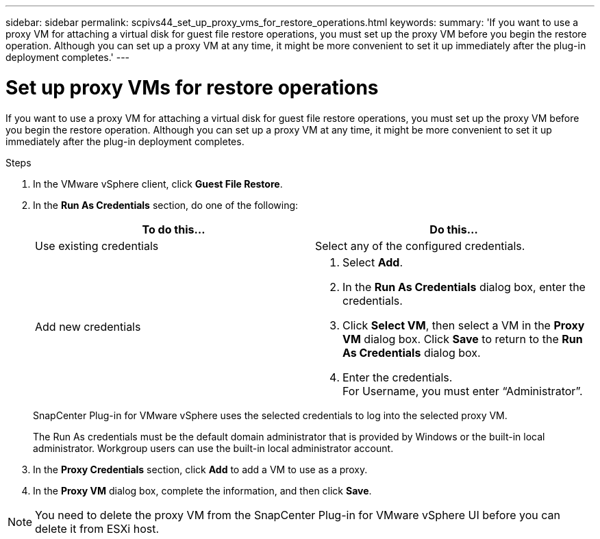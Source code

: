 ---
sidebar: sidebar
permalink: scpivs44_set_up_proxy_vms_for_restore_operations.html
keywords:
summary: 'If you want to use a proxy VM for attaching a virtual disk for guest file restore operations, you must set up the proxy VM before you begin the restore operation. Although you can set up a proxy VM at any time, it might be more convenient to set it up immediately after the plug-in deployment completes.'
---

= Set up proxy VMs for restore operations
:hardbreaks:
:nofooter:
:icons: font
:linkattrs:
:imagesdir: ./media/

//
// This file was created with NDAC Version 2.0 (August 17, 2020)
//
// 2020-09-09 12:24:26.073077
//

[.lead]
If you want to use a proxy VM for attaching a virtual disk for guest file restore operations, you must set up the proxy VM before you begin the restore operation. Although you can set up a proxy VM at any time, it might be more convenient to set it up immediately after the plug-in deployment completes.

.Steps

. In the VMware vSphere client, click *Guest File Restore*.
. In the *Run As Credentials* section, do one of the following:
+
|===
|To do this… |Do this…

|Use existing credentials
|Select any of the configured credentials.
|Add new credentials
a|
. Select *Add*.
. In the *Run As Credentials* dialog box, enter the credentials.
. Click *Select VM*, then select a VM in the *Proxy VM* dialog box. Click *Save* to return to the *Run As Credentials* dialog box.
. Enter the credentials.
For Username, you must enter “Administrator”.
|===
+
SnapCenter Plug-in for VMware vSphere uses the selected credentials to log into the selected proxy VM.
+
The Run As credentials must be the default domain administrator that is provided by Windows or the built-in local administrator. Workgroup users can use the built-in local administrator account.

. In the *Proxy Credentials* section, click *Add* to add a VM to use as a proxy.
. In the *Proxy VM* dialog box, complete the information, and then click *Save*.

[NOTE]
You need to delete the proxy VM from the SnapCenter Plug-in for VMware vSphere UI before you can delete it from ESXi host.
